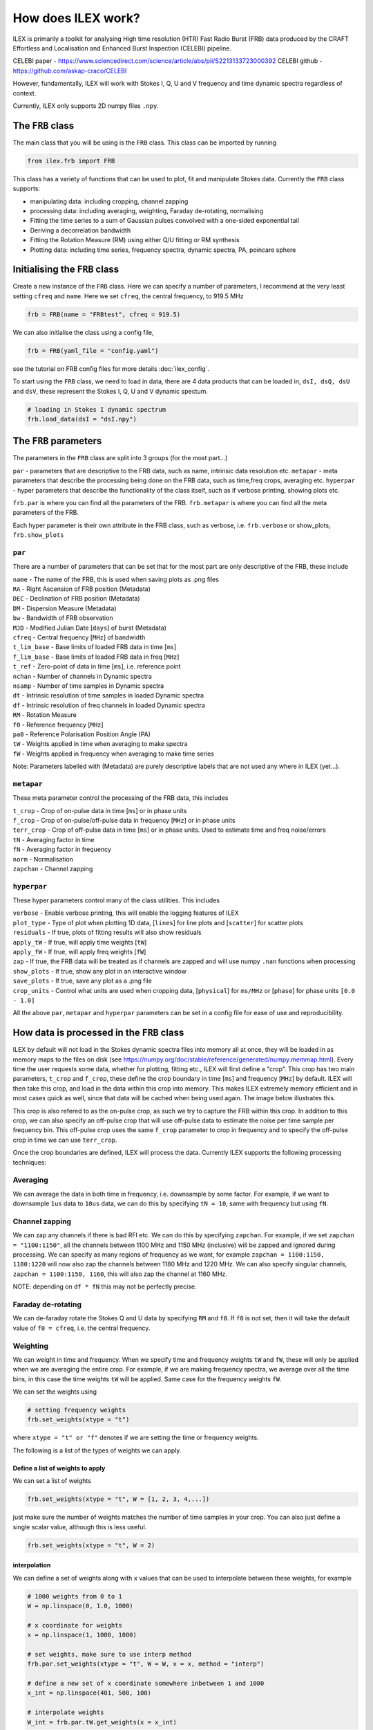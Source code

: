 How does ILEX work?
-------------------

ILEX is primarily a toolkit for analysing High time resolution (HTR) Fast Radio Burst (FRB) data
produced by the CRAFT Effortless and Localisation and Enhanced Burst Inspection (CELEBI) pipeline.

CELEBI paper - https://www.sciencedirect.com/science/article/abs/pii/S2213133723000392
CELEBI github - https://github.com/askap-craco/CELEBI

However, fundamentally, ILEX will work with Stokes I, Q, U and V frequency and time dynamic spectra
regardless of context. 

Currently, ILEX only supports 2D numpy files ``.npy``. 




The ``FRB`` class
=================

The main class that you will be using is the ``FRB`` class. This class can be imported by running

.. code-block:: python

   from ilex.frb import FRB

This class has a variety of functions that can be used to plot, fit and manipulate Stokes data. Currently
the ``FRB`` class supports:

- manipulating data: including cropping, channel zapping
- processing data: including averaging, weighting, Faraday de-rotating, normalising
- Fitting the time series to a sum of Gaussian pulses convolved with a one-sided exponential tail 
- Deriving a decorrelation bandwidth
- Fitting the Rotation Measure (RM) using either Q/U fitting or RM synthesis
- Plotting data: including time series, frequency spectra, dynamic spectra, PA, poincare sphere


Initialising the ``FRB`` class
==============================


Create a new instance of the ``FRB`` class. Here we can specify a number of parameters, I recommend 
at the very least setting ``cfreq`` and ``name``. Here we set ``cfreq``, the central frequency, to 
919.5 MHz

.. code-block:: python

   frb = FRB(name = "FRBtest", cfreq = 919.5)

We can also initialise the class using a config file,

.. code-block:: python

   frb = FRB(yaml_file = "config.yaml")

see the tutorial on FRB config files for more details :doc:`ilex_config`.

To start using the ``FRB`` class, we need to load in data, there are 4 data products that can be loaded in,
``dsI, dsQ, dsU`` and ``dsV``, these represent the Stokes I, Q, U and V dynamic spectum. 

.. code-block:: python
   
   # loading in Stokes I dynamic spectrum
   frb.load_data(dsI = "dsI.npy")



The ``FRB`` parameters
======================

The parameters in the ``FRB`` class are split into 3 groups (for the most part...)

``par``      - parameters that are descriptive to the FRB data, such as name, intrinsic data resolution etc.
``metapar``  - meta parameters that describe the processing being done on the FRB data, such as time,freq crops, averaging etc.
``hyperpar`` - hyper parameters that describe the functionality of the class itself, such as if verbose printing, showing plots etc.

``frb.par`` is where you can find all the parameters of the FRB. 
``frb.metapar`` is where you can find all the meta parameters of the FRB.

Each hyper parameter is their own attribute in the FRB class, such as verbose, i.e. ``frb.verbose`` or show_plots, ``frb.show_plots``  


``par``
_______

There are a number of parameters that can be set that for the most part are only descriptive of the FRB, these include

| ``name``        - The name of the FRB, this is used when saving plots as .png files 
| ``RA``          - Right Ascension of FRB position (Metadata)
| ``DEC``         - Declination of FRB position (Metadata)
| ``DM``          - Dispersion Measure (Metadata)
| ``bw``          - Bandwidth of FRB observation
| ``MJD``         - Modified Julian Date [``days``] of burst (Metadata)
| ``cfreq``       - Central frequency [``MHz``] of bandwidth
| ``t_lim_base``  - Base limits of loaded FRB data in time [``ms``]
| ``f_lim_base``  - Base limits of loaded FRB data in freq [``MHz``] 
| ``t_ref``       - Zero-point of data in time [``ms``], i.e. reference point 
| ``nchan``       - Number of channels in Dynamic spectra
| ``nsamp``       - Number of time samples in Dynamic spectra
| ``dt``          - Intrinsic resolution of time samples in loaded Dynamic spectra
| ``df``          - Intrinsic resolution of freq channels in loaded Dynamic spectra
| ``RM``          - Rotation Measure
| ``f0``          - Reference frequency [``MHz``]
| ``pa0``         - Reference Polarisation Position Angle (PA)
| ``tW``          - Weights applied in time when averaging to make spectra
| ``fW``          - Weights applied in frequency when averaging to make time series

Note: Parameters labelled with (Metadata) are purely descriptive labels that are not used any where in ILEX (yet...).

``metapar``
___________

These meta parameter control the processing of the FRB data, this includes

| ``t_crop``      - Crop of on-pulse data in time [``ms``] or in phase units
| ``f_crop``      - Crop of on-pulse/off-pulse data in frequency [``MHz``] or in phase units
| ``terr_crop``   - Crop of off-pulse data in time [``ms``] or in phase units. Used to estimate time and freq noise/errors
| ``tN``          - Averaging factor in time
| ``fN``          - Averaging factor in frequency
| ``norm``        - Normalisation
| ``zapchan``     - Channel zapping 



``hyperpar``
____________

These hyper parameters control many of the class utilities. This includes

| ``verbose``     - Enable verbose printing, this will enable the logging features of ILEX
| ``plot_type``   - Type of plot when plotting 1D data, [``lines``] for line plots and [``scatter``] for scatter plots
| ``residuals``   - If true, plots of fitting results will also show residuals
| ``apply_tW``    - If true, will apply time weights [``tW``]
| ``apply_fW``    - If true, will apply freq weights [``fW``]
| ``zap``         - If true, the FRB data will be treated as if channels are zapped and will use numpy ``.nan`` functions when processing
| ``show_plots``  - If true, show any plot in an interactive window
| ``save_plots``  - If true, save any plot as a .png file
| ``crop_units``  - Control what units are used when cropping data, [``physical``] for ``ms/MHz`` or [``phase``] for phase units ``[0.0 - 1.0]``


All the above ``par``, ``metapar`` and ``hyperpar`` parameters can be set in a config file for ease of use and reproducibility. 


How data is processed in the ``FRB`` class
==========================================


ILEX by default will not load in the Stokes dynamic spectra files into memory all at once, they will be loaded in as
memory maps to the files on disk (see https://numpy.org/doc/stable/reference/generated/numpy.memmap.html). Every time 
the user requests some data, whether for plotting, fitting etc., ILEX will first define a "crop". This crop has two main
parameters, ``t_crop`` and ``f_crop``, these define the crop boundary in time [``ms``] and frequency [``MHz``] by default.
ILEX will then take this crop, and load in the data within this crop into memory. This makes ILEX extremely memory efficient
and in most cases quick as well, since that data will be cached when being used again. The image below illustrates this.

.. image:: how_data_works.png
   :width: 720pt

This crop is also refered to as the on-pulse crop, as such we try to capture the FRB within this crop. In addition to this crop,
we can also specify an off-pulse crop that will use off-pulse data to estimate the noise per time sample per frequency bin. This 
off-pulse crop uses the same ``f_crop`` parameter to crop in frequency and to specify the off-pulse crop in time we can use 
``terr_crop``.

Once the crop boundaries are defined, ILEX will process the data. Currently ILEX supports the following processing techniques:

Averaging
_________

We can average the data in both time in frequency, i.e. downsample by some factor. For example, if we want to downsample ``1us``
data to ``10us`` data, we can do this by specifying ``tN = 10``, same with frequency but using ``fN``.

Channel zapping
_______________

We can zap any channels if there is bad RFI etc. We can do this by specifying ``zapchan``. For example, if we set 
``zapchan = "1100:1150"``, all the channels between 1100 MHz and 1150 MHz (inclusive) will be zapped and ignored during processing.
We can specify as many regions of frequency as we want, for example ``zapchan = 1100:1150, 1180:1220`` will now also zap the channels 
between 1180 MHz and 1220 MHz. We can also specify singular channels, ``zapchan = 1100:1150, 1160``, this will also zap the channel at
1160 MHz. 

NOTE: depending on ``df * fN`` this may not be perfectly precise. 

Faraday de-rotating
___________________

We can de-faraday rotate the Stokes Q and U data by specifying ``RM`` and ``f0``. If ``f0`` is not set, then it will take the default
value of ``f0 = cfreq``, i.e. the central frequency.

Weighting 
_________

We can weight in time and frequency. When we specify time and frequency weights ``tW`` and ``fW``, these will only be applied when we 
are averaging the entire crop. For example, if we are making frequency spectra, we average over all the time bins, in this case the 
time weights ``tW`` will be applied. Same case for the frequency weights ``fW``.

We can set the weights using 

.. code-block:: python
   
   # setting frequency weights
   frb.set_weights(xtype = "t")

where ``xtype = "t" or "f"`` denotes if we are setting the time or frequency weights.

The following is a list of the types of weights we can apply.

Define a list of weights to apply 
^^^^^^^^^^^^^^^^^^^^^^^^^^^^^^^^^

We can set a list of weights

.. code-block:: python

   frb.set_weights(xtype = "t", W = [1, 2, 3, 4,...])

just make sure the number of weights matches the number of time samples in your crop.
You can also just define a single scalar value, although this is less useful.

.. code-block:: python

   frb.set_weights(xtype = "t", W = 2)

interpolation
^^^^^^^^^^^^^

We can define a set of weights along with ``x`` values that can be used to interpolate
between these weights, for example

.. code-block:: python

    # 1000 weights from 0 to 1
    W = np.linspace(0, 1.0, 1000)

    # x coordinate for weights
    x = np.linspace(1, 1000, 1000)

    # set weights, make sure to use interp method
    frb.par.set_weights(xtype = "t", W = W, x = x, method = "interp")

    # define a new set of x coordinate somewhere inbetween 1 and 1000
    x_int = np.linspace(401, 500, 100)

    # interpolate weights
    W_int = frb.par.tW.get_weights(x = x_int)
    
This is useful to define a set of weights for the full extent of an FRB or the dataset, this 
interpolation will then work with your crop.

Define a weight function
^^^^^^^^^^^^^^^^^^^^^^^^

We can also define a function that will when evaluated will produce weights that will be applied
directly to the data. This allows us to be creative. See the advanced ILEX Tutorial for an example 
:doc:`advanced_ilex`.


NOTE: Weights are applied after averaging in time or frequency using ``tN`` or ``fN``.


normalising
___________

We can also normalise the data if desired, although this hasn't been tested, so use at your own 
discretion. (This may be removed in a later version of ILEX, so probably don't rely on it too much)

``norm = max`` - normalise using maximum ``max()``
``norm = absmax`` - normalise using absolute maximum ``abs(max())``
``norm = None`` - Skip normalisation (default)


Order of process operations
___________________________

The order in which data is processed goes like this:

1. Crop in Time
2. Crop in freq
3. Channel zapping
4. normalise (may be removed)
5. Faraday de-rotate
6. Time average 
7. Freq average 
8. Time weights 
9. Freq weights
10. Produce data products, including noise/error products


The Data products
=================

When you load in any/all of the Stokes I, Q, U and V dynamic spectra you can also for a number
of data products. Lets look at an example using the ``.get_data()`` method.

.. code-block:: python

   data = frb.get_data(["dsI", "dsQ"], get = True)

This call to ``.get_data()`` is requesting a crop of the stokes I and Q dynamic spectra. This
will run through all the processing steps outlined above and spit out cropped and processing stokes 
I and Q dynamic spectra, denoted by the ``ds``. We also return these data products as a dict by specifying
``get = True``.

We can also ask for 1D time series data and/or spectra data

.. code-block:: python

   data = frb.get_data(["dsI", "dsQ", "tI", "fI"], get = True)

here we have also asked for the Stokes I 1D times series (denoted by the ``t``) and frequency spectra
(denoted by the ``f``).
When we ask for any 1D data products, if we have also defined the off-pulse crop using ``terr_crop``, the
``.get_data()`` method will also return the corresponding noise/error products with the suffix ``err``, in 
this case ``tIerr`` and ``fIerr``. Additionally, the x-axis for the times series ``time`` and frequency spectra 
``freq`` will also be saved.

Any data product that is created will always be saved to the ``FRB`` class, for example 

``"dsI", "dsQ"`` will be saved to ``FRB._ds``, if you want to retrieve ``"dsI"``, you specify 
``FRB._ds["I"]``.

Similarly with time series, ``FRB._t`` and frequency spectra ``FRB._f``. In the case that you also want
the noise/error data as well, specify ``FRB._t["{S}err"]`` for any Stokes parameter ``S`` in the case for time
series noise (Same thing for frequency spectra). For the time series/freq spectra x-axis, specify ``FRB._time/FRB._freq``.




data instances
==============

Every time ``.get_data()`` is run, an instance of the ``frb.par`` and ``frb.metapar`` attributes are created
and labelled ``frb.this_par`` and ``frb.this_metapar`` respectivley. These parameters describe the processed
data at that very instance. These parameters may differ from the base parameters set in the ``FRB`` class depending
on if any of the ``par`` or ``metapar`` parameters were overwritten when calling an ``FRB`` class method, for example

.. code-block:: python

   frb.get_data(["dsI", "dsQ"], tN = 20)

in this example we have overwritten the ``tN`` parameter to 20. Thus if ``frb.this_metapar.tN`` will be 20
whilst the base value ``frb.metapar.tN`` will remain the same. This allows the user to quickly change any FRB/crop
parameters to explore the data without having to update a config file or the ``FRB`` class itself every time.

You can also change the ``hyperpar`` parameters (such as verbose), but these will be permanently changed. 

NOTE: you can also change any of these parameters permanently using ``FRB.set()``.


